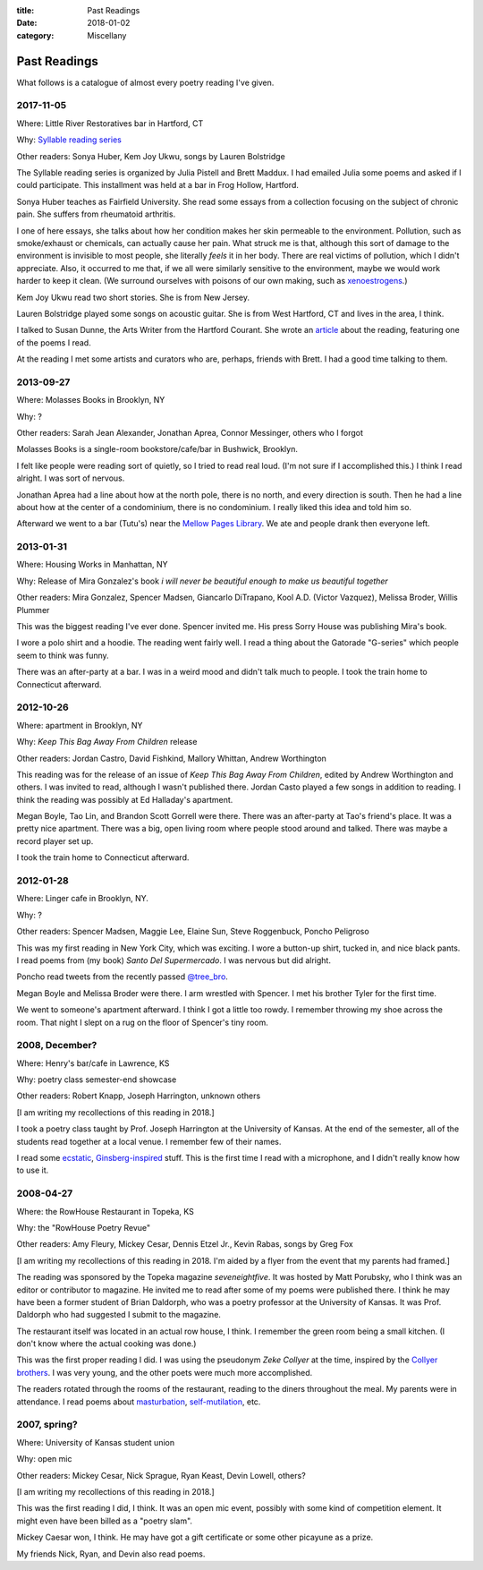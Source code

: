 :title: Past Readings
:date: 2018-01-02
:category: Miscellany

Past Readings
=============

What follows is a catalogue of almost every poetry reading I've given.

2017-11-05
----------

Where: Little River Restoratives bar in Hartford, CT

Why: `Syllable reading series <https://syllableseries.wordpress.com/>`__

Other readers: Sonya Huber, Kem Joy Ukwu, songs by Lauren Bolstridge

The Syllable reading series is organized by Julia Pistell and Brett Maddux.
I had emailed Julia some poems and asked if I could participate.
This installment was held at a bar in Frog Hollow, Hartford.

Sonya Huber teaches as Fairfield University.
She read some essays from a collection focusing on the subject
of chronic pain. She suffers from rheumatoid arthritis.

I one of here essays, she talks about how her condition makes her
skin permeable to the environment.
Pollution, such as smoke/exhaust or chemicals, can actually cause her pain.
What struck me is that, although this sort of damage to the environment
is invisible to most people, she literally *feels* it in her body.
There are real victims of pollution, which I didn't appreciate.
Also, it occurred to me that, if we all were similarly sensitive
to the environment, maybe we would work harder to keep it clean.
(We surround ourselves with poisons of our own making, such as
`xenoestrogens <https://en.wikipedia.org/wiki/Xenoestrogen>`__.)

Kem Joy Ukwu read two short stories. She is from New Jersey.

Lauren Bolstridge played some songs on acoustic guitar.
She is from West Hartford, CT and lives in the area, I think.

I talked to Susan Dunne, the Arts Writer from the Hartford Courant.
She wrote an `article`_ about the reading, featuring one of the poems I read.

At the reading I met some artists and curators who are, perhaps, friends with Brett.
I had a good time talking to them.

.. _article: http://www.courant.com/entertainment/arts-theater/hc-syllable-poetry-series-little-river-restorative-20171119-story.html


2013-09-27
----------

Where: Molasses Books in Brooklyn, NY

Why: ?

Other readers: Sarah Jean Alexander, Jonathan Aprea, Connor Messinger,
others who I forgot

Molasses Books is a single-room bookstore/cafe/bar in Bushwick, Brooklyn.

I felt like people were reading sort of quietly, so I tried to read real loud.
(I'm not sure if I accomplished this.)
I think I read alright. I was sort of nervous.

Jonathan Aprea had a line about how at the north pole, there
is no north, and every direction is south. Then he had a line about how
at the center of a condominium, there is no condominium.
I really liked this idea and told him so.

Afterward we went to a bar (Tutu's) near the `Mellow Pages Library`_.
We ate and people drank then everyone left.

.. _`Mellow Pages Library`: https://mellowpageslibrary.tumblr.com/


2013-01-31
----------

Where: Housing Works in Manhattan, NY

Why: Release of Mira Gonzalez's book
*i will never be beautiful enough to make us beautiful together*

Other readers: Mira Gonzalez, Spencer Madsen, Giancarlo DiTrapano,
Kool A.D. (Victor Vazquez), Melissa Broder, Willis Plummer

This was the biggest reading I've ever done.
Spencer invited me. His press Sorry House was publishing
Mira's book.

I wore a polo shirt and a hoodie. The reading went fairly well.
I read a thing about the Gatorade "G-series" which people seem
to think was funny.

There was an after-party at a bar.
I was in a weird mood and didn't talk much to people.
I took the train home to Connecticut afterward.


2012-10-26
----------

Where: apartment in Brooklyn, NY

Why: *Keep This Bag Away From Children* release

Other readers: Jordan Castro, David Fishkind, Mallory Whittan,
Andrew Worthington

This reading was for the release of an issue of
*Keep This Bag Away From Children*, edited by Andrew Worthington and others.
I was invited to read, although I wasn't published there.
Jordan Casto played a few songs in addition to reading.
I think the reading was possibly at Ed Halladay's apartment.

Megan Boyle, Tao Lin, and Brandon Scott Gorrell were there.
There was an after-party at Tao's friend's place. It was a pretty nice
apartment. There was a big, open living room where people stood around and talked.
There was maybe a record player set up.

I took the train home to Connecticut afterward.


2012-01-28
----------

Where: Linger cafe in Brooklyn, NY.

Why: ?

Other readers: Spencer Madsen, Maggie Lee, Elaine Sun,
Steve Roggenbuck, Poncho Peligroso

This was my first reading in New York City, which was exciting.
I wore a button-up shirt, tucked in, and nice black pants.
I read poems from (my book) *Santo Del Supermercado*.
I was nervous but did alright.

Poncho read tweets from the recently passed `@tree_bro`_.

Megan Boyle and Melissa Broder were there.
I arm wrestled with Spencer.
I met his brother Tyler for the first time.

We went to someone's apartment afterward.
I think I got a little too rowdy.
I remember throwing my shoe across the room.
That night I slept on a rug on the floor of Spencer's tiny room.

.. _`@tree_bro`: https://twitter.com/tree_bro


2008, December?
---------------

Where: Henry's bar/cafe in Lawrence, KS

Why: poetry class semester-end showcase

Other readers: Robert Knapp, Joseph Harrington, unknown others

[I am writing my recollections of this reading in 2018.]

I took a poetry class taught by Prof. Joseph Harrington
at the University of Kansas. At the end of the semester, all of the students
read together at a local venue. I remember few of their names.

I read some `ecstatic`_, `Ginsberg-inspired`_ stuff.
This is the first time I read with a microphone,
and I didn't really know how to use it.

.. _`ecstatic`: http://locustfarm.blogspot.com/2009/01/celebration-of-heady-afterbirth.html
.. _`Ginsberg-inspired`: http://locustfarm.blogspot.com/2009/01/bob-dylan-king-of-jews.html


2008-04-27
----------

Where: the RowHouse Restaurant in Topeka, KS

Why: the "RowHouse Poetry Revue"

Other readers: Amy Fleury, Mickey Cesar, Dennis Etzel Jr., Kevin Rabas,
songs by Greg Fox

.. Readers from April 28th event: Mike Johnson, Brian Daldorph, Leah Sewell,
   d. douglas, Gary Lechliter

[I am writing my recollections of this reading in 2018.
I'm aided by a flyer from the event that my parents had framed.]

The reading was sponsored by the Topeka magazine *seveneightfive*.
It was hosted by Matt Porubsky,
who I think was an editor or contributor to magazine.
He invited me to read after some of my poems were published there.
I think he may have been a former student of Brian Daldorph,
who was a poetry professor at the University of Kansas.
It was Prof. Daldorph who had suggested I submit to the magazine.

The restaurant itself was located in an actual row house, I think.
I remember the green room being a small kitchen. (I don't know where
the actual cooking was done.)

This was the first proper reading I did. I was using the pseudonym
*Zeke Collyer* at the time, inspired by the
`Collyer brothers <https://en.wikipedia.org/wiki/Collyer_brothers>`__.
I was very young, and the other poets were much more accomplished.

The readers rotated through the rooms of the restaurant, reading
to the diners throughout the meal. My parents were in attendance.
I read poems about `masturbation`_, `self-mutilation`_, etc.

.. _`masturbation`: http://locustfarm.blogspot.com/2008/01/on-nights-that-i-have-house-to-myself.html
.. _`self-mutilation`: http://locustfarm.blogspot.com/2008/02/give-me-one-reason.html


2007, spring?
-------------

Where: University of Kansas student union

Why: open mic

Other readers: Mickey Cesar, Nick Sprague, Ryan Keast, Devin Lowell, others?

[I am writing my recollections of this reading in 2018.]

This was the first reading I did, I think.
It was an open mic event, possibly with some kind of competition element.
It might even have been billed as a "poetry slam".

Mickey Caesar won, I think.
He may have got a gift certificate or some other picayune as a prize.

My friends Nick, Ryan, and Devin also read poems.
